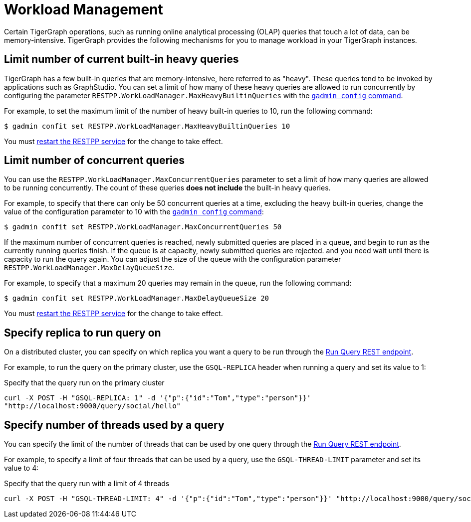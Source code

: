 = Workload Management
:description: Overview of workload management in TigerGraph.

Certain TigerGraph operations, such as running online analytical processing (OLAP) queries that touch a lot of data, can be memory-intensive.
TigerGraph provides the following mechanisms for you to manage workload in your TigerGraph instances.

== Limit number of current built-in heavy queries
TigerGraph has a few built-in queries that are memory-intensive, here referred to as "heavy".
These queries tend to be invoked by applications such as GraphStudio.
You can set a limit of how many of these heavy queries are allowed to run concurrently by configuring the parameter `RESTPP.WorkLoadManager.MaxHeavyBuiltinQueries` with the xref:management-commands.adoc#_gadmin_config[`gadmin config` command].

For example, to set the maximum limit of the number of heavy built-in queries to 10, run the following command:

[source.wrap,console]
----
$ gadmin confit set RESTPP.WorkLoadManager.MaxHeavyBuiltinQueries 10
----

You must xref:manage-services.adoc#_start_stop_or_restart_a_service[restart the RESTPP service] for the change to take effect.

== Limit number of concurrent queries
You can use the `RESTPP.WorkLoadManager.MaxConcurrentQueries` parameter to set a limit of how many queries are allowed to be running concurrently.
The count of these queries *does not include* the built-in heavy queries.

For example, to specify that there can only be 50 concurrent queries at a time, excluding the heavy built-in queries, change the value of the configuration parameter to 10 with the xref:management-commands.adoc#_gadmin_config[`gadmin config` command]:

[source.wrap,console]
----
$ gadmin confit set RESTPP.WorkLoadManager.MaxConcurrentQueries 50
----

If the maximum number of concurrent queries is reached, newly submitted queries are placed in a queue, and begin to run as the currently running queries finish.
If the queue is at capacity, newly submitted queries are rejected. and you need wait until there is capacity to run the query again.
You can adjust the size of the queue with the configuration parameter `RESTPP.WorkLoadManager.MaxDelayQueueSize`.

For example, to specify that a maximum 20 queries may remain in the queue, run the following command:

[.wrap,console]
----
$ gadmin confit set RESTPP.WorkLoadManager.MaxDelayQueueSize 20
----

You must xref:manage-services.adoc#_start_stop_or_restart_a_service[restart the RESTPP service] for the change to take effect.

== Specify replica to run query on
On a distributed cluster, you can specify on which replica you want a query to be run through the xref:tigergraph-server:API:built-in-endpoints.adoc#_run_an_installed_query_post[Run Query REST endpoint].

For example, to run the query on the primary cluster, use the `GSQL-REPLICA` header when running a query and set its value to 1:

.Specify that the query run on the primary cluster
[source.wrap,bash]
----
curl -X POST -H "GSQL-REPLICA: 1" -d '{"p":{"id":"Tom","type":"person"}}'
"http://localhost:9000/query/social/hello"
----

== Specify number of threads used by a query
You can specify the limit of the number of threads that can be used by one query through the xref:tigergraph-server:API:built-in-endpoints.adoc#_run_an_installed_query_post[Run Query REST endpoint].

For example, to specify a limit of four threads that can be used by a query, use the `GSQL-THREAD-LIMIT` parameter and set its value to 4:

.Specify that the query run with a limit of 4 threads
[source.wrap,bash]
----
curl -X POST -H "GSQL-THREAD-LIMIT: 4" -d '{"p":{"id":"Tom","type":"person"}}' "http://localhost:9000/query/social/hello"
----